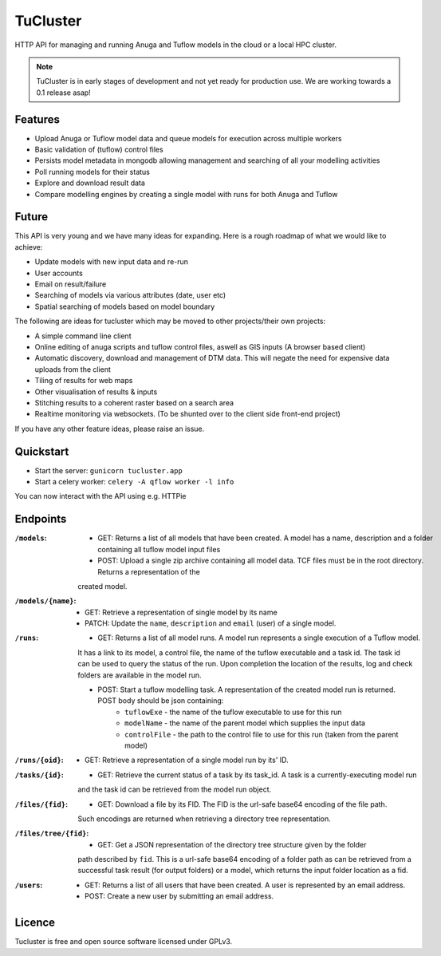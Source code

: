 =========
TuCluster
=========

HTTP API for managing and running Anuga and Tuflow models in the cloud or a local HPC cluster.

.. note:: TuCluster is in early stages of development and not yet ready for production use.
        We are working towards a 0.1 release asap!


.. image:: https://img.shields.io/travis/JamesRamm/tucluster.svg
        :target: https://travis-ci.org/JamesRamm/tucluster

.. image:: https://codecov.io/gh/JamesRamm/tucluster/branch/master/graph/badge.svg
        :target: https://codecov.io/gh/JamesRamm/tucluster


.. image:: https://pyup.io/repos/github/JamesRamm/tucluster/shield.svg
     :target: https://pyup.io/repos/github/JamesRamm/tucluster/
     :alt: Updates

Features
--------

- Upload Anuga or Tuflow model data and queue models for execution across multiple workers
- Basic validation of (tuflow) control files
- Persists model metadata in mongodb allowing management and searching of all your modelling activities
- Poll running models for their status
- Explore and download result data
- Compare modelling engines by creating a single model with runs for both Anuga and Tuflow

Future
------
This API is very young and we have many ideas for expanding. Here is a rough roadmap of what we would like to achieve:

- Update models with new input data and re-run
- User accounts
- Email on result/failure
- Searching of models via various attributes (date, user etc)
- Spatial searching of models based on model boundary

The following are ideas for tucluster which may be moved to other projects/their own projects:

- A simple command line client
- Online editing of anuga scripts and tuflow control files, aswell as GIS inputs (A browser based client)
- Automatic discovery, download and management of DTM data. This will negate the need for expensive data uploads from the client
- Tiling of results for web maps
- Other visualisation of results & inputs
- Stitching results to a coherent raster based on a search area
- Realtime monitoring via websockets. (To be shunted over to the client side front-end project)


If you have any other feature ideas, please raise an issue.


Quickstart
-----------

- Start the server: ``gunicorn tucluster.app``
- Start a celery worker: ``celery -A qflow worker -l info``

You can now interact with the API using e.g. HTTPie

Endpoints
---------

:``/models``:
        - GET: Returns a list of all models that have been created. A model has a name, description and a folder containing all tuflow model input files
        - POST: Upload a single zip archive containing all model data. TCF files must be in the root directory. Returns a representation of the
        created model.

:``/models/{name}``:
        - GET: Retrieve a representation of single model by its name
        - PATCH: Update the ``name``, ``description`` and ``email`` (user) of a single model.

:``/runs``:
        - GET: Returns a list of all model runs. A model run represents a single execution of a Tuflow model.
        It has a link to its model, a control file, the name of the tuflow executable and a task id.
        The task id can be used to query the status of the run. Upon completion the location of the
        results, log and check folders are available in the model run.

        - POST: Start a tuflow modelling task. A representation of the created model run is returned. POST body should be json containing:
                - ``tuflowExe`` - the name of the tuflow executable to use for this run
                - ``modelName`` - the name of the parent model which supplies the input data
                - ``controlFile`` - the path to the control file to use for this run (taken from the parent model)

:``/runs/{oid}``:
        - GET: Retrieve a representation of a single model run by its' ID.

:``/tasks/{id}``:
        - GET: Retrieve the current status of a task by its task_id. A task is a currently-executing model run
        and the task id can be retrieved from the model run object.

:``/files/{fid}``:
        - GET: Download a file by its FID. The FID is the url-safe base64 encoding of the file path.
        Such encodings are returned when retrieving a directory tree representation.

:``/files/tree/{fid}``:
        - GET: Get a JSON representation of the directory tree structure given by the folder
        path described by ``fid``. This is a url-safe base64 encoding of a folder path as can be
        retrieved from a successful task result (for output folders) or a model, which returns the
        input folder location as a fid.

:``/users``:
        - GET: Returns a list of all users that have been created. A user is represented by an email address.
        - POST: Create a new user by submitting an email address.

Licence
--------

Tucluster is free and open source software licensed under GPLv3.
